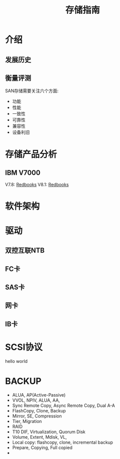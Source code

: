 #+Title: 存储指南

* 介绍
** 发展历史

** 衡量评测
SAN存储需要关注六个方面:
- 功能
- 性能
- 一致性
- 可靠性
- 兼容性
- 设备利旧

* 存储产品分析
** IBM V7000
V7.8: [[http://www.redbooks.ibm.com/abstracts/sg247938.html?Open][Redbooks]]
V8.1: [[http://www.redbooks.ibm.com/Redbooks.nsf/RedpieceAbstracts/sg247938.html?Open][Redbooks]]

* 软件架构
* 驱动
** 双控互联NTB
** FC卡
** SAS卡
** 网卡
** IB卡

* SCSI协议
hello world
* BACKUP
- ALUA, AP(Active-Passive)
- VVOL, NPIV, ALUA, AA, 
- Sync Remote Copy, Async Remote Copy, Dual A-A
- FlashCopy, Clone, Backup
- Mirror, SE, Compression
- Tier, Migration
- RAID
- T10 DIF, Virtualization, Quorum Disk
- Volume, Extent, Mdisk, VL, 
- Local copy: flashcopy, clone, incremental backup
- Prepare, Copying, Full copied
- 
